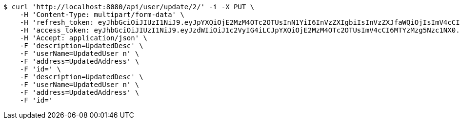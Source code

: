 [source,bash]
----
$ curl 'http://localhost:8080/api/user/update/2/' -i -X PUT \
    -H 'Content-Type: multipart/form-data' \
    -H 'refresh_token: eyJhbGciOiJIUzI1NiJ9.eyJpYXQiOjE2MzM4OTc2OTUsInN1YiI6InVzZXIgbiIsInVzZXJfaWQiOjIsImV4cCI6MTYzNTcxMjA5NX0.cYgLBx-E4T-F038QLB0nCUTbkp84oOdlazXzvZiLZxI' \
    -H 'access_token: eyJhbGciOiJIUzI1NiJ9.eyJzdWIiOiJ1c2VyIG4iLCJpYXQiOjE2MzM4OTc2OTUsImV4cCI6MTYzMzg5Nzc1NX0.ti4ZD6o3tvHldubtH_0IvWo_TMNfCZf-XVY81QUKYNQ' \
    -H 'Accept: application/json' \
    -F 'description=UpdatedDesc' \
    -F 'userName=UpdatedUser n' \
    -F 'address=UpdatedAddress' \
    -F 'id=' \
    -F 'description=UpdatedDesc' \
    -F 'userName=UpdatedUser n' \
    -F 'address=UpdatedAddress' \
    -F 'id='
----